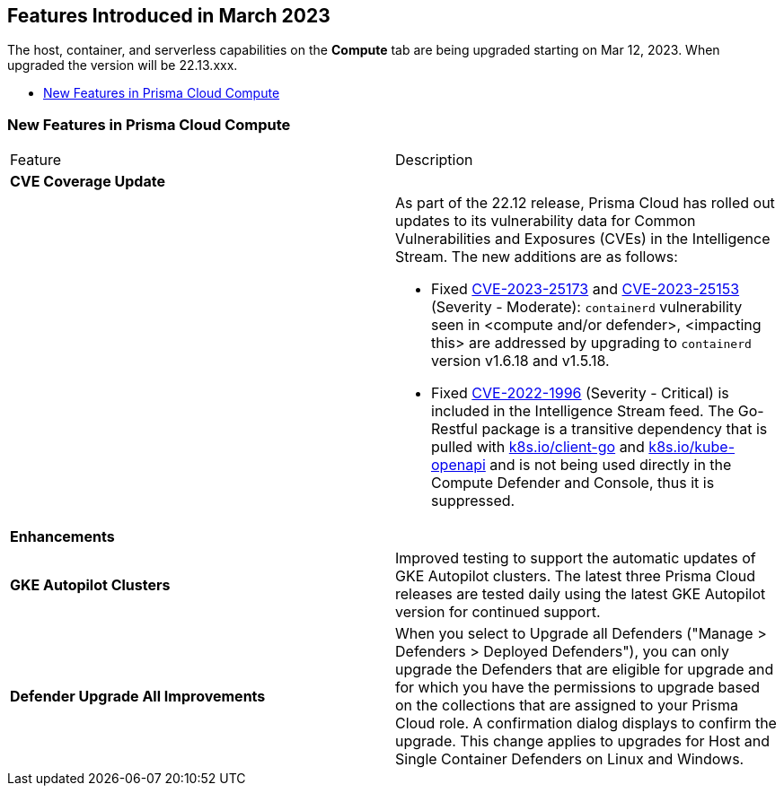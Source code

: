 [#id-march2023]
== Features Introduced in March 2023

// Learn about the new Compute capabilities on Prisma™ Cloud Enterprise Edition (SaaS) in March 2023.

The host, container, and serverless capabilities on the *Compute* tab are being upgraded starting on Mar 12, 2023. When upgraded the version will be 22.13.xxx.

//TBD: This release includes fixes, and there are no new features in this release.

* xref:#new-features-prisma-cloud-compute[New Features in Prisma Cloud Compute]

[#new-features-prisma-cloud-compute]
=== New Features in Prisma Cloud Compute

[cols="50%a,50%a"]
|===
|Feature
|Description

2+|*CVE Coverage Update*

|
| As part of the 22.12 release, Prisma Cloud has rolled out updates to its vulnerability data for Common Vulnerabilities and Exposures (CVEs) in the Intelligence Stream. The new additions are as follows:

//https://redlock.atlassian.net/browse/CWP-46080
* Fixed https://nvd.nist.gov/vuln/detail/CVE-2023-25173[CVE-2023-25173] and https://nvd.nist.gov/vuln/detail/CVE-2023-25153[CVE-2023-25153] (Severity - Moderate): `containerd` vulnerability seen in <compute and/or defender>, <impacting this> are addressed by upgrading to `containerd` version v1.6.18 and v1.5.18.
* Fixed https://nvd.nist.gov/vuln/detail/CVE-2022-1996[CVE-2022-1996] (Severity - Critical) is included in the Intelligence Stream feed. The Go-Restful package is a transitive dependency that is pulled with http://k8s.io/client-go[k8s.io/client-go] and http://k8s.io/kube-openapi[k8s.io/kube-openapi] and is not being used directly in the Compute Defender and Console, thus it is suppressed.

2+|*Enhancements*

|*GKE Autopilot Clusters*
|Improved testing to support the automatic updates of GKE Autopilot clusters. The latest three Prisma Cloud releases are tested daily using the latest GKE Autopilot version for continued support.

//CWP-45310
|*Defender Upgrade All Improvements*
|When you select to Upgrade all Defenders ("Manage >  Defenders > Deployed Defenders"), you can only upgrade the Defenders that are eligible for upgrade and for which you have the permissions to upgrade based on the collections that are assigned to your Prisma Cloud role. A confirmation dialog displays to confirm the upgrade. This change applies to upgrades for Host and Single Container Defenders on Linux and Windows.

|===
